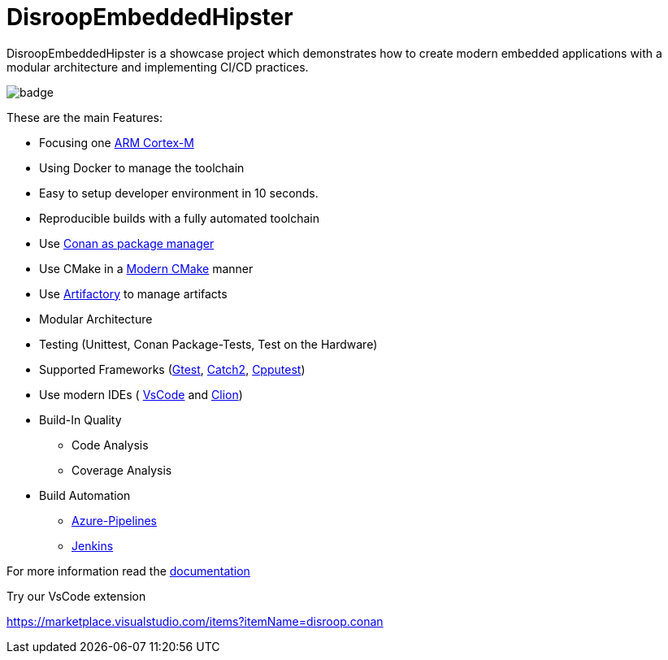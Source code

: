 = DisroopEmbeddedHipster

DisroopEmbeddedHipster is a showcase project which demonstrates how to create modern embedded applications with a modular architecture and implementing CI/CD practices.

image::https://github.com/disroop/DisroopEmbeddedHipster/actions/workflows/build--all-conan.yml/badge.svg[]

These are the main Features:

* Focusing one https://en.wikipedia.org/wiki/ARM_Cortex-M[ARM Cortex-M]
* Using Docker to manage the toolchain
* Easy to setup developer environment in 10 seconds.
* Reproducible builds with a fully automated toolchain
* Use https://docs.conan.io/en/latest/[Conan as package manager]
* Use CMake in a https://cliutils.gitlab.io/modern-cmake/[Modern CMake] manner
* Use https://www.jfrog.com/confluence/display/JFROG/Conan+Repositories[Artifactory] to manage artifacts
* Modular Architecture
* Testing (Unittest, Conan Package-Tests, Test on the Hardware)
* Supported Frameworks (https://github.com/google/googletest[Gtest], https://github.com/catchorg/Catch2[Catch2], http://cpputest.github.io/[Cpputest])
* Use modern IDEs ( https://code.visualstudio.com/[VsCode] and https://www.jetbrains.com/de-de/clion/[Clion])
* Build-In Quality
    ** Code Analysis
    ** Coverage Analysis

* Build Automation
    ** https://azure.microsoft.com/de-de/services/devops/pipelines/[Azure-Pipelines]
    ** https://www.jenkins.io/[Jenkins]

For more information read the <<doc/doc.adoc#,documentation>>



Try our VsCode extension

https://marketplace.visualstudio.com/items?itemName=disroop.conan

